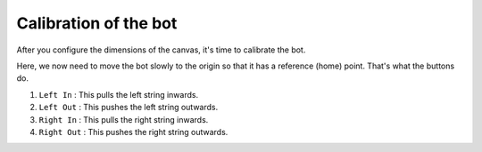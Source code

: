 .. _calibrate:

Calibration of the bot
======================

After you configure the dimensions of the canvas, it's time to calibrate the bot.

.. image:: _static/images/THIRD_PAGE.png

.. centered:: **Fig 1** : Calibration page.

Here, we now need to move the bot slowly to the origin so that it has a reference (home) point. That's what 
the buttons do.

1. ``Left In`` : This pulls the left string inwards. 

2. ``Left Out`` : This pushes the left string outwards.

3. ``Right In`` : This pulls the right string inwards.

4. ``Right Out`` : This pushes the right string outwards.
